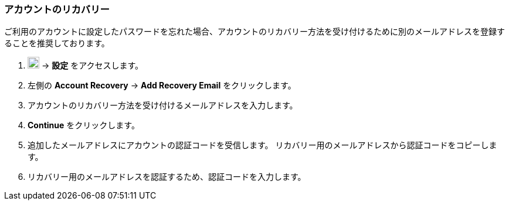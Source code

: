 === アカウントのリカバリー
ご利用のアカウントに設定したパスワードを忘れた場合、アカウントのリカバリー方法を受け付けるために別のメールアドレスを登録することを推奨しております。

. image:graphics/cog.svg[cog icon, width=20] -> *設定* をアクセスします。
. 左側の *Account Recovery* -> *Add Recovery Email* をクリックします。
. アカウントのリカバリー方法を受け付けるメールアドレスを入力します。
. *Continue* をクリックします。
. 追加したメールアドレスにアカウントの認証コードを受信します。
リカバリー用のメールアドレスから認証コードをコピーします。
. リカバリー用のメールアドレスを認証するため、認証コードを入力します。